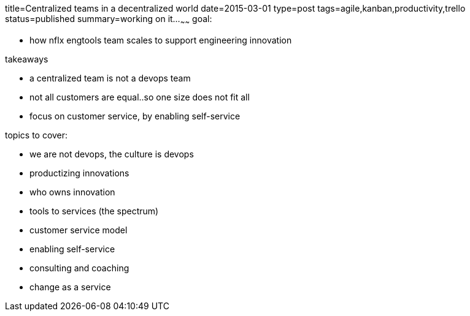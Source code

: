 title=Centralized teams in a decentralized world
date=2015-03-01
type=post
tags=agile,kanban,productivity,trello
status=published
summary=working on it...
~~~~~~
goal:

- how nflx engtools team scales to support engineering innovation

takeaways

- a centralized team is not a devops team
- not all customers are equal..so one size does not fit all
- focus on customer service, by enabling self-service


topics to cover:

- we are not devops, the culture is devops
- productizing innovations
  - who owns innovation
- tools to services (the spectrum)
- customer service model
- enabling self-service
- consulting and coaching
- change as a service
